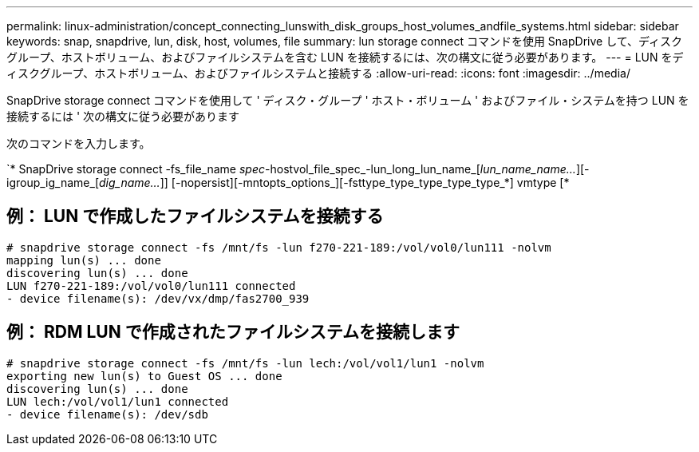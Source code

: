 ---
permalink: linux-administration/concept_connecting_lunswith_disk_groups_host_volumes_andfile_systems.html 
sidebar: sidebar 
keywords: snap, snapdrive, lun, disk, host, volumes, file 
summary: lun storage connect コマンドを使用 SnapDrive して、ディスクグループ、ホストボリューム、およびファイルシステムを含む LUN を接続するには、次の構文に従う必要があります。 
---
= LUN をディスクグループ、ホストボリューム、およびファイルシステムと接続する
:allow-uri-read: 
:icons: font
:imagesdir: ../media/


[role="lead"]
SnapDrive storage connect コマンドを使用して ' ディスク・グループ ' ホスト・ボリューム ' およびファイル・システムを持つ LUN を接続するには ' 次の構文に従う必要があります

次のコマンドを入力します。

`* SnapDrive storage connect -fs_file_name _spec_-hostvol_file_spec_-lun_long_lun_name_[_lun_name_name..._][-igroup_ig_name_[_dig_name..._]] [-nopersist][-mntopts_options_][-fsttype_type_type_type_type_*] vmtype [*



== 例： LUN で作成したファイルシステムを接続する

[listing]
----
# snapdrive storage connect -fs /mnt/fs -lun f270-221-189:/vol/vol0/lun111 -nolvm
mapping lun(s) ... done
discovering lun(s) ... done
LUN f270-221-189:/vol/vol0/lun111 connected
- device filename(s): /dev/vx/dmp/fas2700_939
----


== 例： RDM LUN で作成されたファイルシステムを接続します

[listing]
----
# snapdrive storage connect -fs /mnt/fs -lun lech:/vol/vol1/lun1 -nolvm
exporting new lun(s) to Guest OS ... done
discovering lun(s) ... done
LUN lech:/vol/vol1/lun1 connected
- device filename(s): /dev/sdb
----